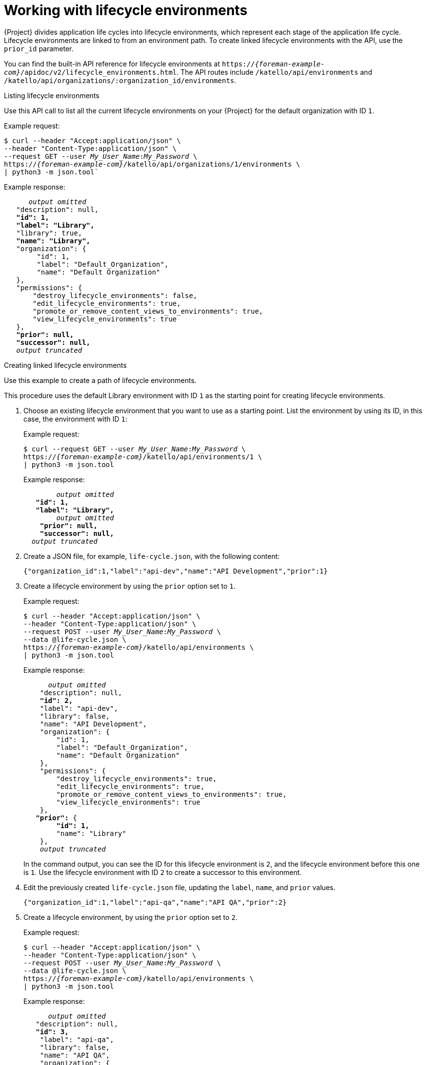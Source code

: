 [id="working-with-lifecycle-environments"]
= Working with lifecycle environments

{Project} divides application life cycles into lifecycle environments, which represent each stage of the application life cycle.
Lifecycle environments are linked to from an environment path.
To create linked lifecycle environments with the API, use the `prior_id` parameter.

You can find the built-in API reference for lifecycle environments at `https://_{foreman-example-com}_/apidoc/v2/lifecycle_environments.html`.
The API routes include `/katello/api/environments` and `/katello/api/organizations/:organization_id/environments`.

.Listing lifecycle environments
Use this API call to list all the current lifecycle environments on your {Project} for the default organization with ID `1`.

Example request:
[options="nowrap", subs="+quotes,attributes"]
----
$ curl --header "Accept:application/json" \
--header "Content-Type:application/json" \
--request GET --user _My_User_Name_:__My_Password__ \
https://_{foreman-example-com}_/katello/api/organizations/1/environments \
| python3 -m json.tool`
----

Example response:
[options="nowrap", subs="+quotes,attributes"]
----
      _output omitted_
   "description": null,
   *"id": 1,*
   *"label": "Library",*
   "library": true,
   *"name": "Library",*
   "organization": {
        "id": 1,
        "label": "Default_Organization",
        "name": "Default Organization"
   },
   "permissions": {
       "destroy_lifecycle_environments": false,
       "edit_lifecycle_environments": true,
       "promote_or_remove_content_views_to_environments": true,
       "view_lifecycle_environments": true
   },
   *"prior": null,*
   *"successor": null,*
   _output truncated_
----

[id="proc-Creating_Linked_Life_Cycle_Environments"]
.Creating linked lifecycle environments
Use this example to create a path of lifecycle environments.

This procedure uses the default Library environment with ID `1` as the starting point for creating lifecycle environments.

. Choose an existing lifecycle environment that you want to use as a starting point.
List the environment by using its ID, in this case, the environment with ID `1`:
+
Example request:
+
[options="nowrap", subs="+quotes,attributes"]
----
$ curl --request GET --user _My_User_Name_:__My_Password__ \
https://_{foreman-example-com}_/katello/api/environments/1 \
| python3 -m json.tool
----
+
Example response:
+
[options="nowrap", subs="+quotes,attributes"]
----
	_output omitted_
   *"id": 1,*
   *"label": "Library",*
	_output omitted_
    *"prior": null,*
    *"successor": null,*
  _output truncated_
----
. Create a JSON file, for example, `life-cycle.json`, with the following content:
+
----
{"organization_id":1,"label":"api-dev","name":"API Development","prior":1}
----
. Create a lifecycle environment by using the `prior` option set to `1`.
+
Example request:
+
[options="nowrap", subs="+quotes,attributes"]
----
$ curl --header "Accept:application/json" \
--header "Content-Type:application/json" \
--request POST --user _My_User_Name_:__My_Password__ \
--data @life-cycle.json \
https://_{foreman-example-com}_/katello/api/environments \
| python3 -m json.tool
----
+
Example response:
+
[options="nowrap", subs="+quotes,attributes"]
----
      _output omitted_
    "description": null,
    *"id": 2,*
    "label": "api-dev",
    "library": false,
    "name": "API Development",
    "organization": {
        "id": 1,
        "label": "Default_Organization",
        "name": "Default Organization"
    },
    "permissions": {
        "destroy_lifecycle_environments": true,
        "edit_lifecycle_environments": true,
        "promote_or_remove_content_views_to_environments": true,
        "view_lifecycle_environments": true
    },
   *"prior":* {
        *"id": 1,*
        "name": "Library"
    },
    _output truncated_
----
+
In the command output, you can see the ID for this lifecycle environment is `2`, and the lifecycle environment before this one is `1`.
Use the lifecycle environment with ID `2` to create a successor to this environment.
. Edit the previously created `life-cycle.json` file, updating the `label`, `name`, and `prior` values.
+
----
{"organization_id":1,"label":"api-qa","name":"API QA","prior":2}
----
. Create a lifecycle environment, by using the `prior` option set to `2`.
+
Example request:
+
[options="nowrap", subs="+quotes,attributes"]
----
$ curl --header "Accept:application/json" \
--header "Content-Type:application/json" \
--request POST --user _My_User_Name_:__My_Password__ \
--data @life-cycle.json \
https://_{foreman-example-com}_/katello/api/environments \
| python3 -m json.tool
----
+
Example response:
+
[options="nowrap", subs="+quotes,attributes"]
----
      _output omitted_
   "description": null,
   *"id": 3,*
    "label": "api-qa",
    "library": false,
    "name": "API QA",
    "organization": {
        "id": 1,
        "label": "Default_Organization",
        "name": "Default Organization"
    },
    "permissions": {
        "destroy_lifecycle_environments": true,
        "edit_lifecycle_environments": true,
        "promote_or_remove_content_views_to_environments": true,
        "view_lifecycle_environments": true
    },
   *"prior":* {
        *"id": 2,*
        "name": "API Development"
    },
    "successor": null,
    _output truncated_
----
+
In the command output, you can see the ID for this lifecycle environment is `3`, and the lifecycle environment before this one is `2`.


.Updating a lifecycle environment

You can update a lifecycle environment by using a PUT command.

This example request updates a description of the lifecycle environment with ID `3`.

Example request:
[options="nowrap", subs="+quotes,attributes"]
----
$ curl --header "Accept:application/json" \
--header "Content-Type:application/json" \
--request POST --user _My_User_Name_:__My_Password__ \
--data '{"description":"Quality Acceptance Testing"}' \
https://_{foreman-example-com}_/katello/api/environments/3 \
| python3 -m json.tool
----

Example response:
[options="nowrap", subs="+quotes,attributes"]
----
      _output omitted_
    *"description": "Quality Acceptance Testing",*
    "id": 3,
    "label": "api-qa",
    "library": false,
    "name": "API QA",
    "organization": {
        "id": 1,
        "label": "Default_Organization",
        "name": "Default Organization"
    },
    "permissions": {
        "destroy_lifecycle_environments": true,
        "edit_lifecycle_environments": true,
        "promote_or_remove_content_views_to_environments": true,
        "view_lifecycle_environments": true
    },
    "prior": {
        "id": 2,
        "name": "API Development"
    },
    _output truncated_
----

.Deleting a lifecycle environment

You can delete a lifecycle environment provided it has no successor.
Therefore, delete them in reverse order by using a command in the following format:

Example request:
[options="nowrap", subs="+quotes,attributes"]
----
$ curl --request DELETE --user _My_User_Name_:__My_Password__ \
https://_{foreman-example-com}_/katello/api/environments/_:id_
----
